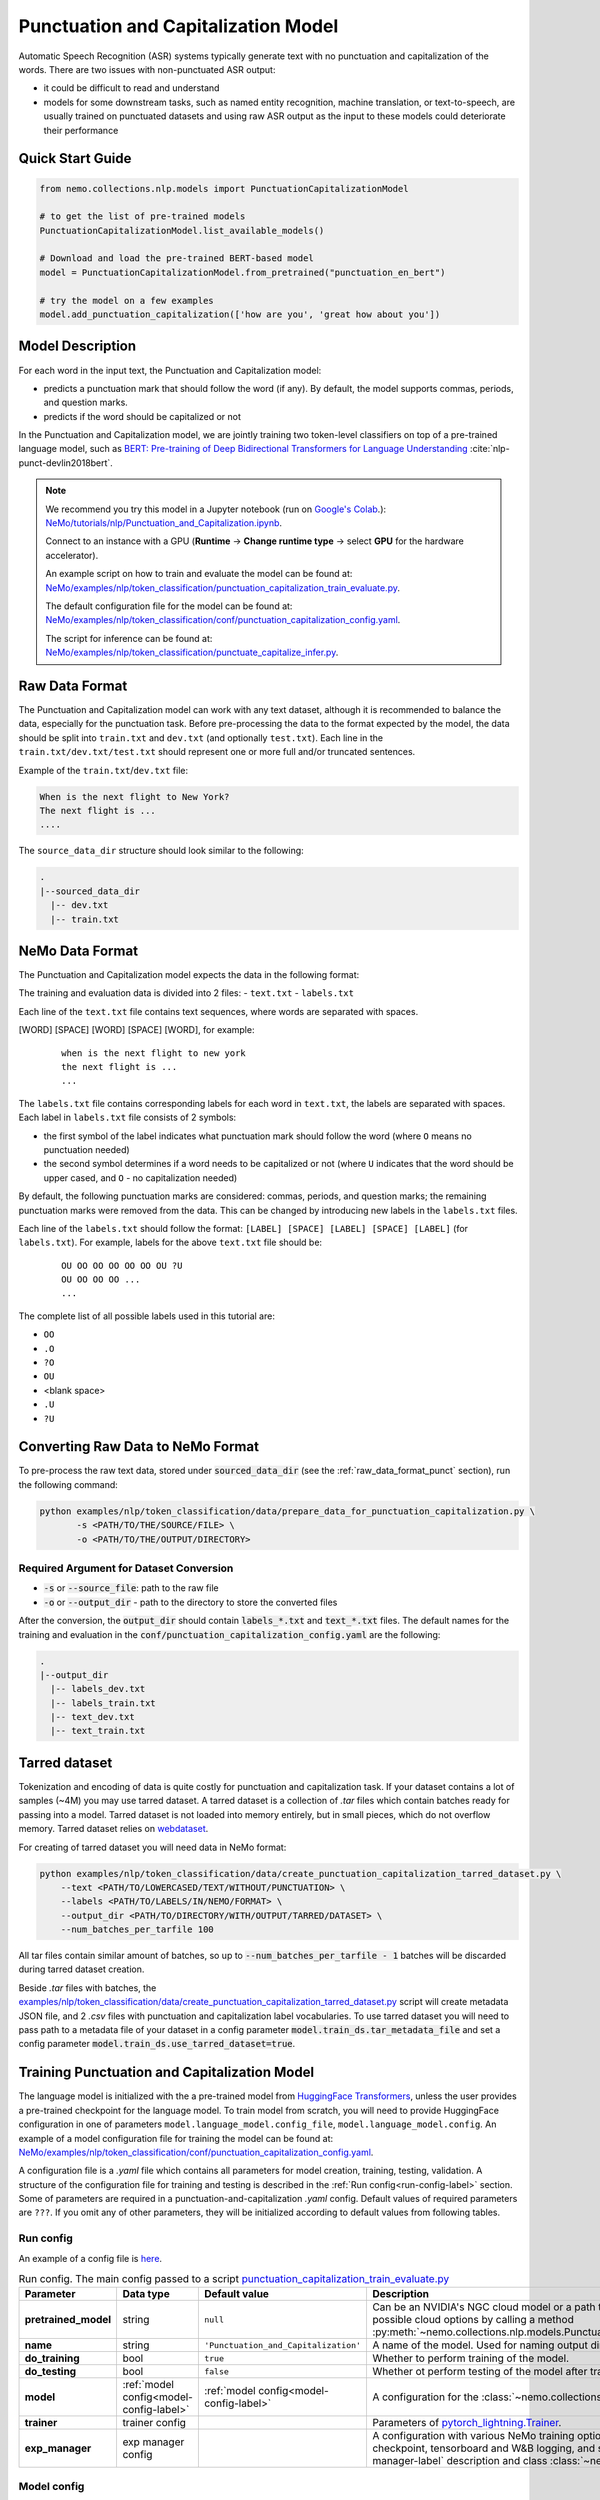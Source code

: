 .. _punctuation_and_capitalization:

Punctuation and Capitalization Model
====================================

Automatic Speech Recognition (ASR) systems typically generate text with no punctuation and capitalization of the words.
There are two issues with non-punctuated ASR output:

- it could be difficult to read and understand
- models for some downstream tasks, such as named entity recognition, machine translation, or text-to-speech, are
  usually trained on punctuated datasets and using raw ASR output as the input to these models could deteriorate their
  performance

Quick Start Guide
-----------------

.. code-block:: python

    from nemo.collections.nlp.models import PunctuationCapitalizationModel

    # to get the list of pre-trained models
    PunctuationCapitalizationModel.list_available_models()

    # Download and load the pre-trained BERT-based model
    model = PunctuationCapitalizationModel.from_pretrained("punctuation_en_bert")

    # try the model on a few examples
    model.add_punctuation_capitalization(['how are you', 'great how about you'])

Model Description
-----------------

For each word in the input text, the Punctuation and Capitalization model:

- predicts a punctuation mark that should follow the word (if any). By default, the model supports commas, periods, and question marks.
- predicts if the word should be capitalized or not

In the Punctuation and Capitalization model, we are jointly training two token-level classifiers on top of a pre-trained
language model, such as `BERT: Pre-training of Deep Bidirectional Transformers for Language Understanding <https://arxiv.org/abs/1810.04805>`__ :cite:`nlp-punct-devlin2018bert`.

.. note::

    We recommend you try this model in a Jupyter notebook (run on `Google's Colab <https://colab.research.google.com/notebooks/intro.ipynb>`_.): `NeMo/tutorials/nlp/Punctuation_and_Capitalization.ipynb <https://github.com/NVIDIA/NeMo/blob/stable/tutorials/nlp/Punctuation_and_Capitalization.ipynb>`__.

    Connect to an instance with a GPU (**Runtime** -> **Change runtime type** -> select **GPU** for the hardware accelerator).

    An example script on how to train and evaluate the model can be found at: `NeMo/examples/nlp/token_classification/punctuation_capitalization_train_evaluate.py <https://github.com/NVIDIA/NeMo/blob/stable/examples/nlp/token_classification/punctuation_capitalization_train_evaluate.py>`__.

    The default configuration file for the model can be found at: `NeMo/examples/nlp/token_classification/conf/punctuation_capitalization_config.yaml <https://github.com/NVIDIA/NeMo/blob/stable/examples/nlp/token_classification/conf/punctuation_capitalization_config.yaml>`__.

    The script for inference can be found at: `NeMo/examples/nlp/token_classification/punctuate_capitalize_infer.py <https://github.com/NVIDIA/NeMo/blob/stable/examples/nlp/token_classification/punctuate_capitalize_infer.py>`__.

.. _raw_data_format_punct:

Raw Data Format
---------------

The Punctuation and Capitalization model can work with any text dataset, although it is recommended to balance the
data, especially for the punctuation task. Before pre-processing the data to the format expected by the model, the
data should be split into ``train.txt`` and ``dev.txt`` (and optionally ``test.txt``). Each line in the
``train.txt/dev.txt/test.txt`` should represent one or more full and/or truncated sentences.

Example of the ``train.txt``/``dev.txt`` file:

.. code::

    When is the next flight to New York?
    The next flight is ...
    ....


The ``source_data_dir`` structure should look similar to the following:

.. code::

   .
   |--sourced_data_dir
     |-- dev.txt
     |-- train.txt

.. _nemo-data-format-label:

NeMo Data Format
----------------

The Punctuation and Capitalization model expects the data in the following format:

The training and evaluation data is divided into 2 files:
- ``text.txt``
- ``labels.txt``

Each line of the ``text.txt`` file contains text sequences, where words are separated with spaces.

[WORD] [SPACE] [WORD] [SPACE] [WORD], for example:

    ::

        when is the next flight to new york
        the next flight is ...
        ...

The ``labels.txt`` file contains corresponding labels for each word in ``text.txt``, the labels are separated with
spaces. Each label in ``labels.txt`` file consists of 2 symbols:

- the first symbol of the label indicates what punctuation mark should follow the word (where ``O`` means no
  punctuation needed)

- the second symbol determines if a word needs to be capitalized or not (where ``U`` indicates that the word should be
  upper cased, and ``O`` - no capitalization needed)

By default, the following punctuation marks are considered: commas, periods, and question marks; the remaining punctuation marks were
removed from the data. This can be changed by introducing new labels in the ``labels.txt`` files.

Each line of the ``labels.txt`` should follow the format: ``[LABEL] [SPACE] [LABEL] [SPACE] [LABEL]`` (for ``labels.txt``). For example,
labels for the above ``text.txt`` file should be:

    ::

        OU OO OO OO OO OO OU ?U
        OU OO OO OO ...
        ...

The complete list of all possible labels used in this tutorial are:

- ``OO``
- ``.O``
- ``?O``
- ``OU``
- <blank space>
- ``.U``
- ``?U``

Converting Raw Data to NeMo Format
----------------------------------

To pre-process the raw text data, stored under :code:`sourced_data_dir` (see the :ref:`raw_data_format_punct`
section), run the following command:

.. code::

    python examples/nlp/token_classification/data/prepare_data_for_punctuation_capitalization.py \
           -s <PATH/TO/THE/SOURCE/FILE> \
           -o <PATH/TO/THE/OUTPUT/DIRECTORY>


Required Argument for Dataset Conversion
^^^^^^^^^^^^^^^^^^^^^^^^^^^^^^^^^^^^^^^^

- :code:`-s` or :code:`--source_file`: path to the raw file
- :code:`-o` or :code:`--output_dir` - path to the directory to store the converted files

After the conversion, the :code:`output_dir` should contain :code:`labels_*.txt` and :code:`text_*.txt` files. The
default names for the training and evaluation in the :code:`conf/punctuation_capitalization_config.yaml` are the
following:

.. code::

   .
   |--output_dir
     |-- labels_dev.txt
     |-- labels_train.txt
     |-- text_dev.txt
     |-- text_train.txt

Tarred dataset
--------------

Tokenization and encoding of data is quite costly for punctuation and capitalization task. If your dataset contains a
lot of samples (~4M) you may use tarred dataset. A tarred dataset is a collection of `.tar` files which
contain batches ready for passing into a model. Tarred dataset is not loaded into memory entirely, but in small pieces,
which do not overflow memory. Tarred dataset relies on `webdataset <https://github.com/webdataset/webdataset>`_.

For creating of tarred dataset you will need data in NeMo format:

.. code::

    python examples/nlp/token_classification/data/create_punctuation_capitalization_tarred_dataset.py \
        --text <PATH/TO/LOWERCASED/TEXT/WITHOUT/PUNCTUATION> \
        --labels <PATH/TO/LABELS/IN/NEMO/FORMAT> \
        --output_dir <PATH/TO/DIRECTORY/WITH/OUTPUT/TARRED/DATASET> \
        --num_batches_per_tarfile 100

All tar files contain similar amount of batches, so up to :code:`--num_batches_per_tarfile - 1` batches will be
discarded during tarred dataset creation.

Beside `.tar` files with batches, the
`examples/nlp/token_classification/data/create_punctuation_capitalization_tarred_dataset.py
<https://github.com/NVIDIA/NeMo/blob/main/examples/nlp/token_classification/data/create_punctuation_capitalization_tarred_dataset.py>`_
script will create metadata JSON file, and 2 `.csv` files with punctuation and
capitalization label vocabularies. To use tarred dataset you will need to pass path to a metadata file of your dataset
in a config parameter :code:`model.train_ds.tar_metadata_file` and set a config parameter
:code:`model.train_ds.use_tarred_dataset=true`.

Training Punctuation and Capitalization Model
---------------------------------------------

The language model is initialized with the a pre-trained model from
`HuggingFace Transformers <https://github.com/huggingface/transformers>`__, unless the user provides a pre-trained
checkpoint for the language model. To train model from scratch, you will need to provide HuggingFace configuration in
one of parameters ``model.language_model.config_file``, ``model.language_model.config``. An example of a model
configuration file for training the model can be found at:
`NeMo/examples/nlp/token_classification/conf/punctuation_capitalization_config.yaml <https://github.com/NVIDIA/NeMo/blob/stable/examples/nlp/token_classification/conf/punctuation_capitalization_config.yaml>`__.

A configuration file is a `.yaml` file which contains all parameters for model creation, training, testing, validation.
A structure of the configuration file for training and testing is described in the :ref:`Run config<run-config-label>`
section. Some of parameters are required in a punctuation-and-capitalization `.yaml` config. Default values of
required parameters are ``???``. If you omit any of other parameters, they will be initialized according to default
values from following tables.

.. _run-config-label:

Run config
^^^^^^^^^^

An example of a config file is
`here <https://github.com/NVIDIA/NeMo/blob/stable/examples/nlp/token_classification/conf/punctuation_capitalization_config.yaml>`_.

.. list-table:: Run config. The main config passed to a script `punctuation_capitalization_train_evaluate.py <https://github.com/NVIDIA/NeMo/blob/stable/examples/nlp/token_classification/punctuation_capitalization_train_evaluate.py>`_
   :widths: 5 5 10 25
   :header-rows: 1

   * - **Parameter**
     - **Data type**
     - **Default value**
     - **Description**
   * - **pretrained_model**
     - string
     - ``null``
     - Can be an NVIDIA's NGC cloud model or a path to a ``.nemo`` checkpoint. You can get list of possible cloud options
       by calling a method :py:meth:`~nemo.collections.nlp.models.PunctuationCapitalizationModel.list_available_models`.
   * - **name**
     - string
     - ``'Punctuation_and_Capitalization'``
     - A name of the model. Used for naming output directories and ``.nemo`` checkpoints.
   * - **do_training**
     - bool
     - ``true``
     - Whether to perform training of the model.
   * - **do_testing**
     - bool
     - ``false``
     - Whether ot perform testing of the model after training.
   * - **model**
     - :ref:`model config<model-config-label>`
     - :ref:`model config<model-config-label>`
     - A configuration for the :class:`~nemo.collections.nlp.models.PunctuationCapitalizationModel`.
   * - **trainer**
     - trainer config
     -
     - Parameters of
       `pytorch_lightning.Trainer <https://pytorch-lightning.readthedocs.io/en/latest/common/trainer.html#trainer-class-api>`_.
   * - **exp_manager**
     - exp manager config
     -
     - A configuration with various NeMo training options such as output directories, resuming from checkpoint,
       tensorboard and W&B logging, and so on. For possible options see :ref:`exp-manager-label` description and class
       :class:`~nemo.utils.exp_manager.exp_manager`.

.. _model-config-label:

Model config
^^^^^^^^^^^^

.. list-table:: Location of model config in parent config
   :widths: 5 5
   :header-rows: 1

   * - **Parent config**
     - **Key in parent config**
   * - :ref:`Run config<run-config-label>`
     - ``model``

A configuration of
:class:`~nemo.collections.nlp.models.token_classification.punctuation_capitalization_model.PunctuationCapitalizationModel`
model.

.. list-table:: Model config
   :widths: 5 5 10 25
   :header-rows: 1

   * - **Parameter**
     - **Data type**
     - **Default value**
     - **Description**
   * - **class_labels**
     - :ref:`class labels config<class-labels-config-label>`
     - :ref:`class labels config<class-labels-config-label>`
     - Cannot be omitted in `.yaml` config. The ``class_labels`` parameter containing a dictionary with names of label
       id files used in ``.nemo`` checkpoints. These file names can also be used for passing label vocabularies to the
       model. If you wish to use ``class_labels`` for passing vocabularies, please provide path to vocabulary files in
       ``model.common_dataset_parameters.label_vocab_dir`` parameter.
   * - **common_dataset_parameters**
     - :ref:`common dataset parameters config<common-dataset-parameters-config-label>`
     - :ref:`common dataset parameters config<common-dataset-parameters-config-label>`
     - Label ids and loss mask information.
   * - **train_ds**
     - :ref:`data config<data-config-label>` with string in  ``ds_item``
     - ``null``
     - A configuration for creating training dataset and data loader. Cannot be omitted in `.yaml` config if training
       is performed.
   * - **validation_ds**
     - :ref:`data config<data-config-label>` with string OR list of strings in ``ds_item``
     - ``null``
     - A configuration for creating validation datasets and data loaders.
   * - **test_ds**
     - :ref:`data config<data-config-label>` with string OR list of strings in ``ds_item``
     - ``null``
     - A configuration for creating test datasets and data loaders. Cannot be omitted in `.yaml` config if testing is
       performed.
   * - **punct_head**
     - :ref:`head config<head-config-label>`
     - :ref:`head config<head-config-label>`
     - A configuration for creating punctuation MLP head that is applied to a language model outputs.
   * - **capit_head**
     - :ref:`head config<head-config-label>`
     - :ref:`head config<head-config-label>`
     - A configuration for creating capitalization MLP head that is applied to a language model outputs.
   * - **tokenizer**
     - :ref:`tokenizer config<tokenizer-config-label>`
     - :ref:`tokenizer config<tokenizer-config-label>`
     - A configuration for creating source text tokenizer.
   * - **language_model**
     - :ref:`language model config<language-model-config-label>`
     - :ref:`language model config<language-model-config-label>`
     - A configuration of a BERT-like language model which serves as a model body.
   * - **optim**
     - optimization config
     - ``null``
     - A configuration of optimizer, learning rate scheduler, and L2 regularization. Cannot be omitted in `.yaml`
       config if training is performed. For more information see :ref:`Optimization <optimization-label>` and
       `primer <https://github.com/NVIDIA/NeMo/blob/main/tutorials/00_NeMo_Primer.ipynb>`_ tutorial.

.. _class-labels-config-label:

Class labels config
^^^^^^^^^^^^^^^^^^^

.. list-table:: Location of class labels config in parent configs
   :widths: 5 5
   :header-rows: 1

   * - **Parent config**
     - **Key in parent config**
   * - :ref:`Run config<run-config-label>`
     - ``model.class_labels``
   * - :ref:`Model config<model-config-label>`
     - ``class_labels``

.. list-table:: Class labels config
   :widths: 5 5 5 35
   :header-rows: 1

   * - **Parameter**
     - **Data type**
     - **Default value**
     - **Description**
   * - **punct_labels_file**
     - string
     - ???
     - A name of a punctuation labels file. This parameter cannot be omitted in `.yaml` config. This name
       is used as a name of label ids file in ``.nemo`` checkpoint. It also can be used for passing label vocabulary to
       the model. If ``punct_labels_file`` is used as a vocabulary file, then you should provide parameter
       ``label_vocab_dir`` in :ref:`common dataset parameters<common-dataset-parameters-config-label>`
       (``model.common_dataset_parameters.label_vocab_dir`` in :ref:`run config<run-config-label>`). Each line of
       ``punct_labels_file`` file contains 1 label. The values are sorted, ``<line number>==<label id>``, starting
       from 0. A label with ``0`` id must contain neutral label which has to be
       equal to a ``pad_label`` parameter in :ref:`common dataset parameters<common-dataset-parameters-config-label>`.

   * - **capit_labels_file**
     - string
     - ???
     - Same as ``punct_labels_file`` for capitalization labels.

.. _common-dataset-parameters-config-label:

Common dataset parameters config
^^^^^^^^^^^^^^^^^^^^^^^^^^^^^^^^

.. list-table:: Location of common dataset parameters config in parent config
   :widths: 5 5
   :header-rows: 1

   * - **Parent config**
     - **Key in parent config**
   * - :ref:`Run config<run-config-label>`
     - ``model.common_dataset_config``
   * - :ref:`Model config<model-config-label>`
     - ``common_dataset_config``

A common dataset parameters config which includes label and loss mask information.
If you omit parameters ``punct_label_ids``, ``capit_label_ids``, ``label_vocab_dir``, then labels will be inferred
from a training dataset or loaded from a checkpoint.

Parameters ``ignore_extra_tokens`` and ``ignore_start_end`` are responsible for forming loss mask. A loss mask
defines on which tokens loss is computed.

.. list-table:: Common dataset parameters config
   :widths: 5 5 5 35
   :header-rows: 1

   * - **Parameter**
     - **Data type**
     - **Default value**
     - **Description**
   * - **pad_label**
     - string
     - ???
     - This parameter cannot be omitted in `.yaml` config. The ``pad_label`` parameter contains label used for
       punctuation and capitalization label padding. It also serves as a neutral label for both punctuation and
       capitalization. If any of ``punct_label_ids``, ``capit_label_ids`` parameters is provided, then ``pad_label``
       must have ``0`` id in them. In addition, if ``label_vocab_dir`` is provided, then ``pad_label`` must be on the
       first lines in files ``class_labels.punct_labels_file`` and ``class_labels.capit_labels_file``.
   * - **ignore_extra_tokens**
     - bool
     - ``false``
     - Whether to compute loss on not first tokens in words. If this parameter is ``true``, then loss mask is ``false``
       for all tokens in a word except the first.
   * - **ignore_start_end**
     - bool
     - ``true``
     - If ``false``, then loss is computed on [CLS] and [SEP] tokens.
   * - **punct_label_ids**
     - ``Dict[str, int]``
     - ``null``
     - A dictionary with punctuation label ids. ``pad_label`` must have ``0`` id in this dictionary. You can omit this
       parameter and pass label ids through ``class_labels.punct_labels_file`` or let the model to infer label ids from
       dataset or load them from checkpoint.
   * - **capit_label_ids**
     - ``Dict[str, int]``
     - ``null``
     - Same as ``punct_label_ids`` for capitalization labels.
   * - **label_vocab_dir**
     - string
     - ``null``
     - A path to directory which contains class labels files. See :class:`ClassLabelsConfig`. If this parameter is
       provided, then labels will be loaded from files which are located in ``label_vocab_dir`` and have names
       specified in ``model.class_labels`` configuration section. A label specified in ``pad_label`` has to be on the
       first lines of ``model.class_labels`` files.

.. _data-config-label:

Data config
^^^^^^^^^^^

.. list-table:: Location of data configs in parent configs
   :widths: 5 5
   :header-rows: 1

   * - **Parent config**
     - **Keys in parent config**
   * - :ref:`Run config<run-config-label>`
     - ``model.train_ds``, ``model.validation_ds``, ``model.test_ds``
   * - :ref:`Model config<model-config-label>`
     - ``train_ds``, ``validation_ds``, ``test_ds``

For convenience, items of data config are described in 4 tables:
:ref:`common parameters for both regular and tarred datasets<common-data-parameters-label>`,
:ref:`parameters which are applicable only to regular dataset<regular-dataset-parameters-label>`,
:ref:`parameters which are applicable only to tarred dataset<tarred-dataset-parameters-label>`,
:ref:`parameters for PyTorch data loader<pytorch-dataloader-parameters-label>`.

.. _common-data-parameters-label:

.. list-table:: Parameters for both regular (:class:`~nemo.collections.nlp.data.token_classification.punctuation_capitalization_dataset.BertPunctuationCapitalizationDataset`) and tarred (:class:`~nemo.collections.nlp.data.token_classification.punctuation_capitalization_tarred_dataset.BertPunctuationCapitalizationTarredDataset`) datasets
   :widths: 5 5 5 35
   :header-rows: 1

   * - **Parameter**
     - **Data type**
     - **Default value**
     - **Description**
   * - **use_tarred_dataset**
     - bool
     - ???
     - This parameter cannot be omitted in `.yaml` config. The ``use_tarred_dataset`` parameter specifies whether to
       use tarred dataset or regular dataset. If ``true``, then you should provide ``ds_item``, ``tar_metadata_file``
       parameters. Otherwise, you should provide parameters ``ds_item``, ``text_file``, ``labels_file``,
       ``tokens_in_batch`` parameters.
   * - **ds_item**
     - **string** OR **list of strings** (only if used in ``model.validation_ds`` or ``model.test_ds``)
     - ???
     - This parameter cannot be omitted in `.yaml` config. The ``ds_item`` parameter contains a path to a directory
       with ``tar_metadata_file`` file (if ``use_tarred_dataset=true``) or ``text_file`` and ``labels_file``
       (if ``use_tarred_dataset=false``). For ``validation_ds`` or ``test_ds`` you may specify a list of paths in
       ``ds_item``. If ``ds_item`` is a list, then evaluation will be performed on several datasets. To override
       ``ds_item`` config parameter with a list use following syntax:
       ``python punctuation_capitalization_train_evaluate.py model.validation_ds.ds_item=[path1,path2]`` (no spaces after ``=``
       sign).
   * - **label_info_save_dir**
     - string
     - ``null``
     - A path to a directory where files created during dataset processing are stored. These files include label id
       files and label stats files. By default, it is a directory containing ``text_file`` or ``tar_metadata_file``.
       You may need this parameter if dataset directory is read-only and thus does not allow saving anything near
       dataset files.

.. _regular-dataset-parameters-label:

.. list-table:: Parameters for regular (:class:`~nemo.collections.nlp.data.token_classification.punctuation_capitalization_dataset.BertPunctuationCapitalizationDataset`) dataset
   :widths: 5 5 5 30
   :header-rows: 1

   * - **Parameter**
     - **Data type**
     - **Default value**
     - **Description**
   * - **text_file**
     - string
     - ``null``
     - This parameter cannot be omitted in `.yaml` config if ``use_tarred_dataset=false``. The ``text_file``
       parameter is a name of a source text file which is located in ``ds_item`` directory.
   * - **labels_file**
     - string
     - ``null``
     - This parameter cannot be omitted in `.yaml` config if ``use_tarred_dataset=false``. The ``labels_file``
       parameter is a name of a file with punctuation and capitalization labels in
       :ref:`NeMo format <nemo-data-format-label>`. It has is located in ``ds_item`` directory.
   * - **tokens_in_batch**
     - int
     - ``null``
     - This parameter cannot be omitted in `.yaml` config if ``use_tarred_dataset=false``. The ``tokens_in_batch``
       parameter contains a number of tokens in a batch including paddings and special tokens ([CLS], [SEP], [UNK]).
       This config does not have ``batch_size`` parameter.
   * - **max_seq_length**
     - int
     - ``512``
     - Max number of tokens in a source sequence. ``max_seq_length`` includes [CLS] and [SEP] tokens. Sequences
       which are too long will be clipped by removal of tokens from the end of a sequence.
   * - **num_samples**
     - int
     - ``-1``
     - A number of samples loaded from ``text_file`` and ``labels_file`` which are used in the dataset. If this
       parameter equals ``-1``, then all samples are used.
   * - **use_cache**
     - bool
     - ``true``
     - Whether to use pickled features which are already present in ``cache_dir``.
       For large not tarred datasets, pickled features may considerably reduce time required for training to start.
       Tokenization of source sequences is not fast because sequences are split into words before tokenization.
       For even larger datasets (~4M), tarred datasets are recommended. If pickled features are missing, then
       new pickled features file will be created regardless of the value of ``use_cache`` parameter because
       pickled features are required for distributed training.
   * - **cache_dir**
     - string
     - ``null``
     - A path to a directory containing cache or directory where newly created cache is saved. By default, it is
       a directory containing ``text_file``. You may need this parameter if cache for a dataset is going to be created
       and the dataset directory is read-only. ``cache_dir`` and ``label_info_save_dir`` are separate parameters for
       the case when a cache is ready and this cache is stored in a read-only directory. In such a case you will
       separate ``label_info_save_dir``.
   * - **get_label_frequences**
     - bool
     - ``false``
     - Whether to show and save label frequencies. Frequencies are showed if ``verbose`` parameter is ``true``. If
       ``get_label_frequencies=true``, then frequencies are saved into ``label_info_save_dir``.
   * - **verbose**
     - bool
     - ``true``
     - If ``true``, then progress messages and examples of acquired features are printed.
   * - **n_jobs**
     - int
     - ``0``
     - Number of workers used for features creation (tokenization, label encoding, and clipping). If ``0``, then
       multiprocessing is not used; if ``null``, then ``n_jobs`` will be equal to the number of CPU cores. WARNING:
       there can be weird deadlocking errors with some tokenizers (e.g. SentencePiece) if ``n_jobs`` is greater than
       zero.

.. _tarred-dataset-parameters-label:

.. list-table:: Parameters for tarred (:class:`~nemo.collections.nlp.data.token_classification.punctuation_capitalization_tarred_dataset.BertPunctuationCapitalizationTarredDataset`) dataset
   :widths: 5 5 5 30
   :header-rows: 1

   * - **Parameter**
     - **Data type**
     - **Default value**
     - **Description**
   * - **tar_metadata_file**
     - string
     - ``null``
     - This parameter cannot be omitted in `.yaml` config if ``use_tarred_dataset=true``. The ``tar_metadata_file``
       is a path to metadata file of tarred dataset. A tarred metadata file and
       other parts of tarred dataset are usually created by the script
       `examples/nlp/token_classification/data/create_punctuation_capitalization_tarred_dataset.py
       <https://github.com/NVIDIA/NeMo/blob/main/examples/nlp/token_classification/data/create_punctuation_capitalization_tarred_dataset.py>`_
   * - **tar_shuffle_n**
     - int
     - ``1``
     - The size of shuffle buffer of `webdataset <https://github.com/webdataset/webdataset>`_. The number of batches
       which are permuted.
   * - **shard_strategy**
     - string
     - ``scatter``
     - Tarred dataset shard distribution strategy chosen as a str value during ddp. Accepted values are ``scatter`` and ``replicate``.
    ``scatter``: Each node gets a unique set of shards, which are permanently pre-allocated and never changed at runtime.
    ``replicate``: Each node gets the entire set of shards available in the tarred dataset, which are permanently pre-allocated and never
    changed at runtime. The benefit of replication is that it allows each node to sample data points from the entire dataset independently
    of other nodes, and reduces dependence on value of ``tar_shuffle_n``.
    Note: Replicated strategy allows every node to sample the entire set of available tarfiles, and therefore more than one node may sample
    the same tarfile, and even sample the same data points! As such, there is no assured guarantee that all samples in the dataset will be
    sampled at least once during 1 epoch.

.. _pytorch-dataloader-parameters-label:

.. list-table:: Parameters for PyTorch `torch.utils.data.DataLoader <https://pytorch.org/docs/stable/data.html?highlight=distributedsampler#torch.utils.data.DataLoader>`_
   :widths: 5 5 5 30
   :header-rows: 1

   * - **Parameter**
     - **Data type**
     - **Default value**
     - **Description**
   * - **shuffle**
     - bool
     - ``true``
     - Shuffle batches every epoch. For usual training datasets, the parameter activates batch repacking every
       epoch. For tarred dataset it would be only batches permutation.
   * - **drop_last**
     - bool
     - ``false``
     - In cases when data parallelism is used, ``drop_last`` defines the way data pipeline behaves when some replicas
       are out of data and some are not. If ``drop_last`` is ``True``, then epoch ends in the moment when any replica
       runs out of data. If ``drop_last`` is ``False``, then the replica will replace missing batch with a batch from a
       pool of batches that the replica has already processed. If data parallelism is not used, then parameter
       ``drop_last`` does not do anything. For more information see
       `torch.utils.data.distributed.DistributedSampler
       <https://pytorch.org/docs/stable/data.html?highlight=distributedsampler#torch.utils.data.distributed.DistributedSampler>`_
   * - **pin_memory**
     - bool
     - ``true``
     - See this parameter documentation in
       `torch.utils.data.DataLoader <https://pytorch.org/docs/stable/data.html?highlight=distributedsampler#torch.utils.data.DataLoader>`_
   * - **num_workers**
     - int
     - ``8``
     - See this parameter documentation in
       `torch.utils.data.DataLoader <https://pytorch.org/docs/stable/data.html?highlight=distributedsampler#torch.utils.data.DataLoader>`_
   * - **persistent_memory**
     - bool
     - ``true``
     - See this parameter documentation in
       `torch.utils.data.DataLoader <https://pytorch.org/docs/stable/data.html?highlight=distributedsampler#torch.utils.data.DataLoader>`_

.. _head-config-label:

Head config
^^^^^^^^^^^

.. list-table:: Location of head configs in parent configs
   :widths: 5 5
   :header-rows: 1

   * - **Parent config**
     - **Keys in parent config**
   * - :ref:`Run config<run-config-label>`
     - ``model.punct_head``, ``model.capit_head``
   * - :ref:`Model config<model-config-label>`
     - ``punct_head``, ``capit_head``

This config defines a multilayer perceptron which is applied to
outputs of a language model. Number of units in the hidden layer is equal to the dimension of the language model.

.. list-table:: Head config
   :widths: 5 5 10 25
   :header-rows: 1

   * - **Parameter**
     - **Data type**
     - **Default value**
     - **Description**
   * - **num_fc_layers**
     - int
     - ``1``
     - A number of hidden layers in the multilayer perceptron.
   * - **fc_dropout**
     - float
     - ``0.1``
     - A dropout used in the MLP.
   * - **activation**
     - string
     - ``'relu'``
     - An activation used in hidden layers.
   * - **use_transformer_init**
     - bool
     - ``true``
     - Whether to initialize the weights of the classifier head with the approach that was used for language model
       initialization.

.. _language-model-config-label:

Language model config
^^^^^^^^^^^^^^^^^^^^^

.. list-table:: Location of language model config in parent configs
   :widths: 5 5
   :header-rows: 1

   * - **Parent config**
     - **Key in parent config**
   * - :ref:`Run config<run-config-label>`
     - ``model.language_model``
   * - :ref:`Model config<model-config-label>`
     - ``language_model``

A configuration of a language model which serves as a model body. BERT-like HuggingFace models are supported. Provide a
valid ``pretrained_model_name`` and, optionally, you may reinitialize model via ``config_file`` or ``config``.

Alternatively you can initialize the language model using ``lm_checkpoint``.

.. list-table:: Language model config
   :widths: 5 5 10 25
   :header-rows: 1

   * - **Parameter**
     - **Data type**
     - **Default value**
     - **Description**
   * - **pretrained_model_name**
     - string
     - ???
     - This parameter cannot be omitted in `.yaml` config. The ``pretrained_model_name`` parameter contains a name of
       HuggingFace pretrained model. For example, ``'bert-base-uncased'``.
   * - **config_file**
     - string
     - ``null``
     - A path to a file with HuggingFace model config which is used to reinitialize the language model.
   * - **config**
     - dict
     - ``null``
     - A HuggingFace config which is used to reinitialize the language model.
   * - **lm_checkpoint**
     - string
     - ``null``
     - A path to a ``torch`` checkpoint of the language model.

.. _tokenizer-config-label:

Tokenizer config
^^^^^^^^^^^^^^^^

.. list-table:: Location of tokenizer config in parent configs
   :widths: 5 5
   :header-rows: 1

   * - **Parent config**
     - **Key in parent config**
   * - :ref:`Run config<run-config-label>`
     - ``model.tokenizer``
   * - :ref:`Model config<model-config-label>`
     - ``tokenizer``

A configuration of a source text tokenizer.

.. list-table:: Language model config
   :widths: 5 5 10 25
   :header-rows: 1

   * - **Parameter**
     - **Data type**
     - **Default value**
     - **Description**
   * - **tokenizer_name**
     - string
     - ???
     - This parameter cannot be omitted in `.yaml` config. The ``tokenizer_name`` parameter containing a name of the
       tokenizer used for tokenization of source sequences. Possible
       options are ``'sentencepiece'``, ``'word'``, ``'char'``, HuggingFace tokenizers (e.g. ``'bert-base-uncased'``).
       For more options see function ``nemo.collections.nlp.modules.common.get_tokenizer``. The tokenizer must have
       properties ``cls_id``, ``pad_id``, ``sep_id``, ``unk_id``.
   * - **vocab_file**
     - string
     - ``null``
     - A path to vocabulary file which is used in ``'word'``, ``'char'``, and HuggingFace tokenizers.
   * - **special_tokens**
     - ``Dict[str, str]``
     - ``null``
     - A dictionary with special tokens passed to constructors of ``'char'``, ``'word'``, ``'sentencepiece'``, and
       various HuggingFace tokenizers.
   * - **tokenizer_model**
     - string
     - ``null``
     - A path to a tokenizer model required for ``'sentencepiece'`` tokenizer.


Model training
^^^^^^^^^^^^^^

For more information, refer to the :ref:`nlp_model` section.

To train the model from scratch, run:

.. code::

      python examples/nlp/token_classification/punctuation_capitalization_train_evaluate.py \
             model.train_ds.ds_item=<PATH/TO/TRAIN/DATA_DIR> \
             model.train_ds.text_file=<NAME_OF_TRAIN_INPUT_TEXT_FILE> \
             model.train_ds.labels_file=<NAME_OF_TRAIN_LABELS_FILE> \
             model.validation_ds.ds_item=<PATH/TO/DEV/DATA_DIR> \
             model.validation_ds.text_file=<NAME_OF_DEV_TEXT_FILE> \
             model.validation_ds.labels_file=<NAME_OF_DEV_LABELS_FILE> \
             trainer.devices=[0,1] \
             trainer.accelerator='gpu' \
             optim.name=adam \
             optim.lr=0.0001

The above command will start model training on GPUs 0 and 1 with Adam optimizer and learning rate of 0.0001; and the
trained model is stored in the ``nemo_experiments/Punctuation_and_Capitalization`` folder.

To train from the pre-trained model, run:

.. code::

      python examples/nlp/token_classification/punctuation_capitalization_train_evaluate.py \
             model.train_ds.ds_item=<PATH/TO/TRAIN/DATA_DIR> \
             model.train_ds.text_file=<NAME_OF_TRAIN_INPUT_TEXT_FILE> \
             model.train_ds.labels_file=<NAME_OF_TRAIN_LABELS_FILE> \
             model.validation_ds.ds_item=<PATH/TO/DEV/DATA/DIR> \
             model.validation_ds.text_file=<NAME_OF_DEV_TEXT_FILE> \
             model.validation_ds.labels_file=<NAME_OF_DEV_LABELS_FILE> \
             pretrained_model=<PATH/TO/SAVE/.nemo>


.. note::

    All parameters defined in the configuration file can be changed with command arguments. For example, the sample
    config file mentioned above has :code:`validation_ds.tokens_in_batch` set to ``15000``. However, if you see that
    the GPU utilization can be optimized further by using a larger batch size, you may override to the desired value
    by adding the field :code:`validation_ds.tokens_in_batch=30000` over the command-line. You can repeat this with
    any of the parameters defined in the sample configuration file.

Inference
---------

Inference is performed by a script `examples/nlp/token_classification/punctuate_capitalize_infer.py <https://github.com/NVIDIA/NeMo/blob/stable/examples/nlp/token_classification/punctuate_capitalize_infer.py>`_

.. code::

    python punctuate_capitalize_infer.py \
        --input_manifest <PATH/TO/INPUT/MANIFEST> \
        --output_manifest <PATH/TO/OUTPUT/MANIFEST> \
        --pretrained_name punctuation_en_bert \
        --max_seq_length 64 \
        --margin 16 \
        --step 8

:code:`<PATH/TO/INPUT/MANIFEST>` is a path to NeMo :ref:`ASR manifest<LibriSpeech_dataset>` with text in which you need to
restore punctuation and capitalization. If manifest contains :code:`'pred_text'` key, then :code:`'pred_text'` elements
will be processed. Otherwise, punctuation and capitalization will be restored in :code:`'text'` elements.

:code:`<PATH/TO/OUTPUT/MANIFEST>` is a path to NeMo ASR manifest into which result will be saved. The text with restored
punctuation and capitalization is saved into :code:`'pred_text'` elements if :code:`'pred_text'` key is present in the
input manifest. Otherwise result will be saved into :code:`'text'` elements.

Alternatively you can pass data for restoring punctuation and capitalization as plain text. See help for parameters :code:`--input_text`
and :code:`--output_text` of the script
`punctuate_capitalize_infer.py <https://github.com/NVIDIA/NeMo/blob/stable/examples/nlp/token_classification/punctuate_capitalize_infer.py>`_.

The script `punctuate_capitalize_infer.py <https://github.com/NVIDIA/NeMo/blob/stable/examples/nlp/token_classification/punctuate_capitalize_infer.py>`_
can restore punctuation and capitalization in a text of arbitrary length. Long sequences are split into segments
:code:`--max_seq_length - 2` tokens each (this number does not include :code:`[CLS]` and :code:`[SEP]` tokens). Each
segment starts and ends with :code:`[CLS]` and :code:`[SEP]` tokens correspondingly. Every segment is offset to the
previous one by :code:`--step` tokens. For example, if every character is a token, :code:`--max_seq_length=5`,
:code:`--step=2`, then text :code:`"hello"` will be split into segments
:code:`[['[CLS]', 'h', 'e', 'l', '[SEP]'], ['[CLS]', 'l', 'l', 'o', '[SEP]']]`.

If segments overlap, then predicted probabilities for a token present in several segments are multiplied before
before selecting the best candidate.

Splitting leads to pour performance of a model near edges of segments. Use parameter :code:`--margin` to discard :code:`--margin`
probabilities predicted for :code:`--margin` tokens near segment edges. For example, if
every character is a token, :code:`--max_seq_length=5`, :code:`--step=1`, :code:`--margin=1`, then text :code:`"hello"` will be split into
segments :code:`[['[CLS]', 'h', 'e', 'l', '[SEP]'], ['[CLS]', 'e', 'l', 'l', '[SEP]'], ['[CLS]', 'l', 'l', 'o', '[SEP]']]`.
Before calculating final predictions, probabilities for tokens marked by asterisk are removed: :code:`[['[CLS]', 'h', 'e', 'l'*, '[SEP]'*], ['[CLS]'*, 'e'*, 'l', 'l'*, '[SEP]'*], ['[CLS]'*, 'l'*, 'l', 'o', '[SEP]']]`


Model Evaluation
----------------

Model evaluation is performed by the same script
`examples/nlp/token_classification/punctuation_capitalization_train_evaluate.py
<https://github.com/NVIDIA/NeMo/blob/stable/examples/nlp/token_classification/punctuation_capitalization_train_evaluate.py>`_
as training.

Use :ref`config<run-config-lab>` parameter ``do_training=false`` to disable training and parameter ``do_testing=true``
to enable testing. If both parameters ``do_training`` and ``do_testing`` are ``true``, then model is trained and then
tested.

To start evaluation of the pre-trained model, run:

.. code::

    python punctuation_capitalization_train_evaluate.py \
           +model.do_training=false \
           +model.to_testing=true \
           model.test_ds.ds_item=<PATH/TO/TEST/DATA/DIR>  \
           pretrained_model=punctuation_en_bert \
           model.test_ds.text_file=<NAME_OF_TEST_INPUT_TEXT_FILE> \
           model.test_ds.labels_file=<NAME_OF_TEST_LABELS_FILE>


Required Arguments
^^^^^^^^^^^^^^^^^^

- :code:`pretrained_model`: pretrained Punctuation and Capitalization model from ``list_available_models()`` or path to a ``.nemo``
  file. For example: ``punctuation_en_bert`` or ``your_model.nemo``.
- :code:`model.test_ds.ds_item`: path to the directory that containes :code:`model.test_ds.text_file` and :code:`model.test_ds.labels_file`

During evaluation of the :code:`test_ds`, the script generates two classification reports: one for capitalization task and another
one for punctuation task. This classification reports include the following metrics:

- :code:`Precision`
- :code:`Recall`
- :code:`F1`

More details about these metrics can be found `here <https://en.wikipedia.org/wiki/Precision_and_recall>`__.

References
----------

.. bibliography:: nlp_all.bib
    :style: plain
    :labelprefix: NLP-PUNCT
    :keyprefix: nlp-punct-

